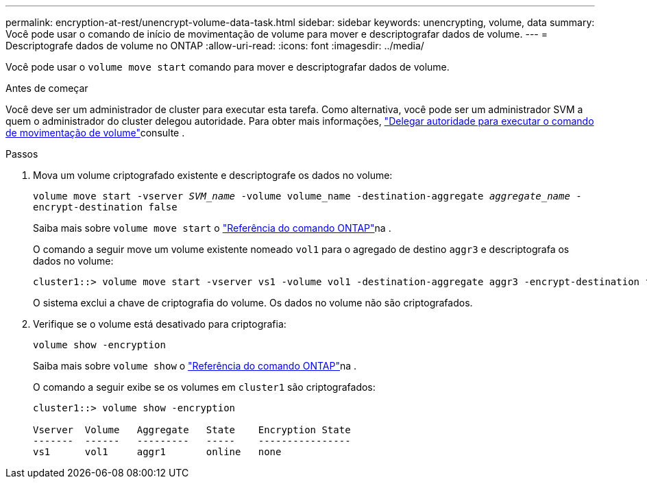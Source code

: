 ---
permalink: encryption-at-rest/unencrypt-volume-data-task.html 
sidebar: sidebar 
keywords: unencrypting, volume, data 
summary: Você pode usar o comando de início de movimentação de volume para mover e descriptografar dados de volume. 
---
= Descriptografe dados de volume no ONTAP
:allow-uri-read: 
:icons: font
:imagesdir: ../media/


[role="lead"]
Você pode usar o `volume move start` comando para mover e descriptografar dados de volume.

.Antes de começar
Você deve ser um administrador de cluster para executar esta tarefa. Como alternativa, você pode ser um administrador SVM a quem o administrador do cluster delegou autoridade. Para obter mais informações, link:delegate-volume-encryption-svm-administrator-task.html["Delegar autoridade para executar o comando de movimentação de volume"]consulte .

.Passos
. Mova um volume criptografado existente e descriptografe os dados no volume:
+
`volume move start -vserver _SVM_name_ -volume volume_name -destination-aggregate _aggregate_name_ -encrypt-destination false`

+
Saiba mais sobre `volume move start` o link:https://docs.netapp.com/us-en/ontap-cli/volume-move-start.html["Referência do comando ONTAP"^]na .

+
O comando a seguir move um volume existente nomeado `vol1` para o agregado de destino `aggr3` e descriptografa os dados no volume:

+
[listing]
----
cluster1::> volume move start -vserver vs1 -volume vol1 -destination-aggregate aggr3 -encrypt-destination false
----
+
O sistema exclui a chave de criptografia do volume. Os dados no volume não são criptografados.

. Verifique se o volume está desativado para criptografia:
+
`volume show -encryption`

+
Saiba mais sobre `volume show` o link:https://docs.netapp.com/us-en/ontap-cli/volume-show.html["Referência do comando ONTAP"^]na .

+
O comando a seguir exibe se os volumes em `cluster1` são criptografados:

+
[listing]
----
cluster1::> volume show -encryption

Vserver  Volume   Aggregate   State    Encryption State
-------  ------   ---------   -----    ----------------
vs1      vol1     aggr1       online   none
----

